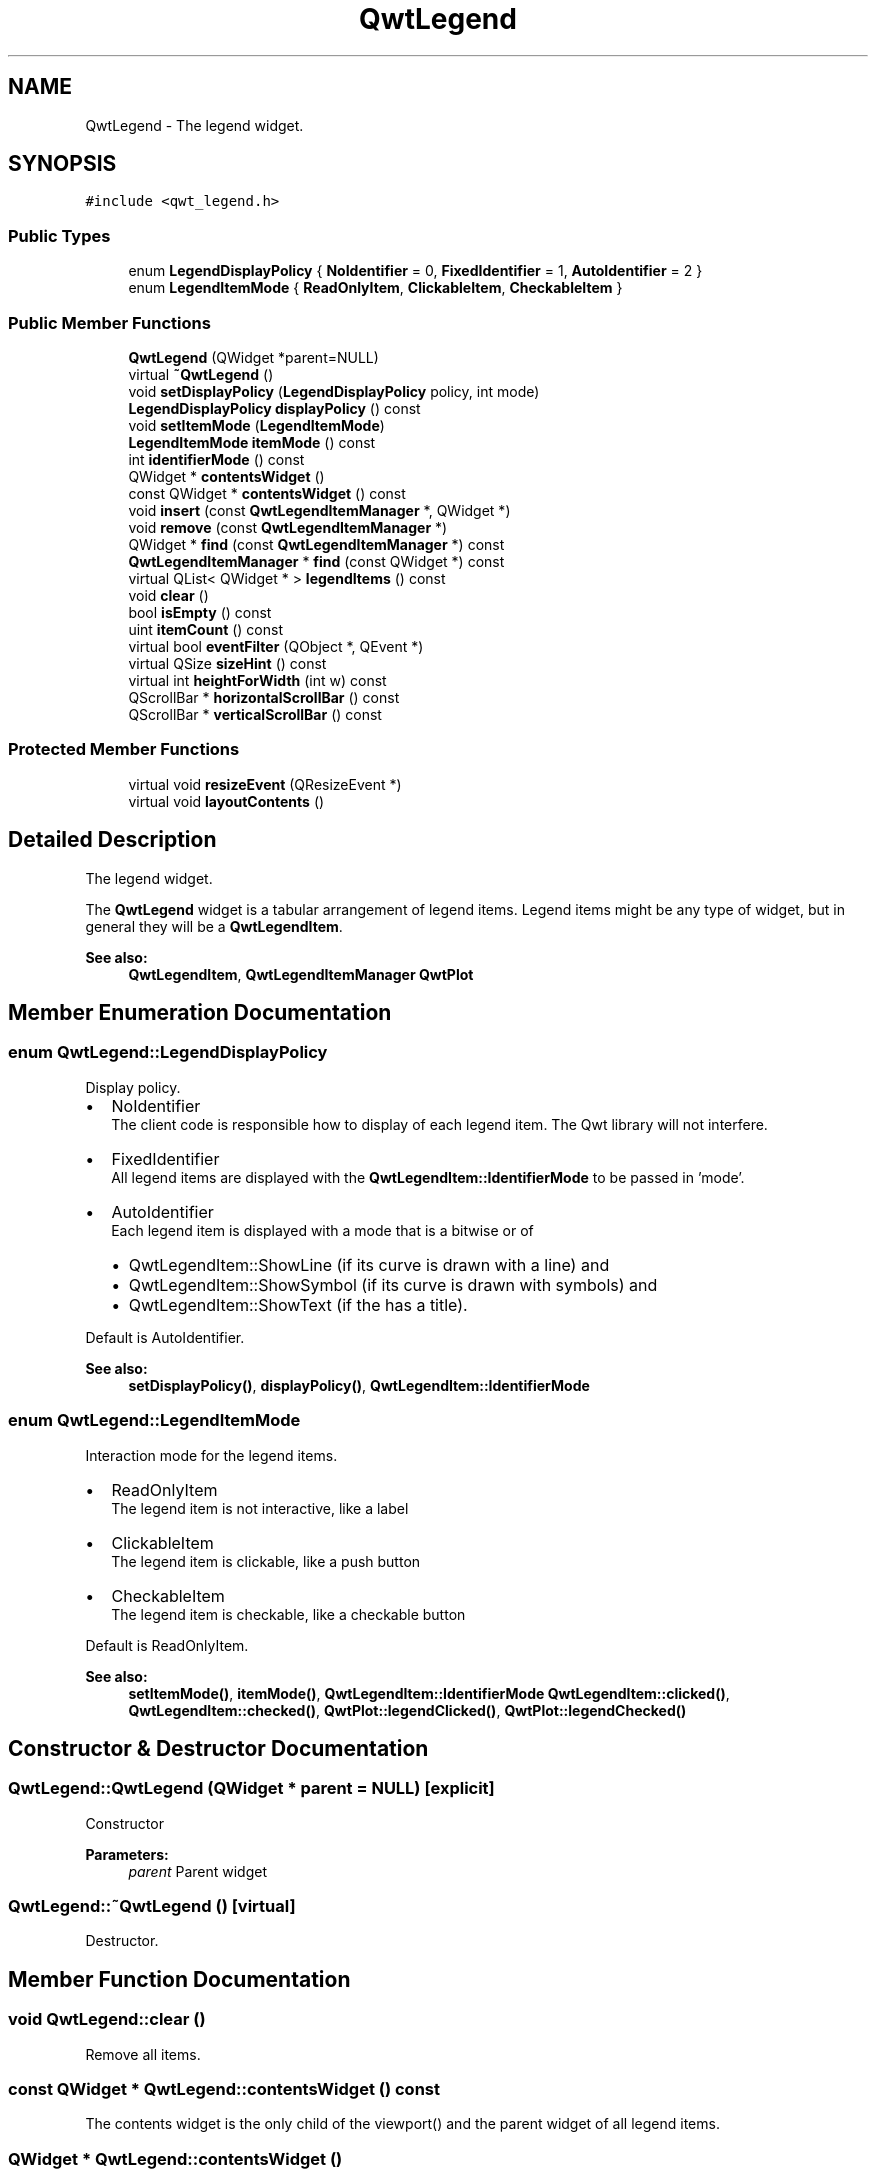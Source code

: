 .TH "QwtLegend" 3 "22 Mar 2009" "Qwt User's Guide" \" -*- nroff -*-
.ad l
.nh
.SH NAME
QwtLegend \- The legend widget.  

.PP
.SH SYNOPSIS
.br
.PP
\fC#include <qwt_legend.h>\fP
.PP
.SS "Public Types"

.in +1c
.ti -1c
.RI "enum \fBLegendDisplayPolicy\fP { \fBNoIdentifier\fP =  0, \fBFixedIdentifier\fP =  1, \fBAutoIdentifier\fP =  2 }"
.br
.ti -1c
.RI "enum \fBLegendItemMode\fP { \fBReadOnlyItem\fP, \fBClickableItem\fP, \fBCheckableItem\fP }"
.br
.SS "Public Member Functions"

.in +1c
.ti -1c
.RI "\fBQwtLegend\fP (QWidget *parent=NULL)"
.br
.ti -1c
.RI "virtual \fB~QwtLegend\fP ()"
.br
.ti -1c
.RI "void \fBsetDisplayPolicy\fP (\fBLegendDisplayPolicy\fP policy, int mode)"
.br
.ti -1c
.RI "\fBLegendDisplayPolicy\fP \fBdisplayPolicy\fP () const "
.br
.ti -1c
.RI "void \fBsetItemMode\fP (\fBLegendItemMode\fP)"
.br
.ti -1c
.RI "\fBLegendItemMode\fP \fBitemMode\fP () const "
.br
.ti -1c
.RI "int \fBidentifierMode\fP () const "
.br
.ti -1c
.RI "QWidget * \fBcontentsWidget\fP ()"
.br
.ti -1c
.RI "const QWidget * \fBcontentsWidget\fP () const "
.br
.ti -1c
.RI "void \fBinsert\fP (const \fBQwtLegendItemManager\fP *, QWidget *)"
.br
.ti -1c
.RI "void \fBremove\fP (const \fBQwtLegendItemManager\fP *)"
.br
.ti -1c
.RI "QWidget * \fBfind\fP (const \fBQwtLegendItemManager\fP *) const "
.br
.ti -1c
.RI "\fBQwtLegendItemManager\fP * \fBfind\fP (const QWidget *) const "
.br
.ti -1c
.RI "virtual QList< QWidget * > \fBlegendItems\fP () const "
.br
.ti -1c
.RI "void \fBclear\fP ()"
.br
.ti -1c
.RI "bool \fBisEmpty\fP () const "
.br
.ti -1c
.RI "uint \fBitemCount\fP () const "
.br
.ti -1c
.RI "virtual bool \fBeventFilter\fP (QObject *, QEvent *)"
.br
.ti -1c
.RI "virtual QSize \fBsizeHint\fP () const "
.br
.ti -1c
.RI "virtual int \fBheightForWidth\fP (int w) const "
.br
.ti -1c
.RI "QScrollBar * \fBhorizontalScrollBar\fP () const "
.br
.ti -1c
.RI "QScrollBar * \fBverticalScrollBar\fP () const "
.br
.in -1c
.SS "Protected Member Functions"

.in +1c
.ti -1c
.RI "virtual void \fBresizeEvent\fP (QResizeEvent *)"
.br
.ti -1c
.RI "virtual void \fBlayoutContents\fP ()"
.br
.in -1c
.SH "Detailed Description"
.PP 
The legend widget. 

The \fBQwtLegend\fP widget is a tabular arrangement of legend items. Legend items might be any type of widget, but in general they will be a \fBQwtLegendItem\fP.
.PP
\fBSee also:\fP
.RS 4
\fBQwtLegendItem\fP, \fBQwtLegendItemManager\fP \fBQwtPlot\fP 
.RE
.PP

.SH "Member Enumeration Documentation"
.PP 
.SS "enum \fBQwtLegend::LegendDisplayPolicy\fP"
.PP
Display policy. 
.PP
.IP "\(bu" 2
NoIdentifier
.br
 The client code is responsible how to display of each legend item. The Qwt library will not interfere.
.PP
.PP
.IP "\(bu" 2
FixedIdentifier
.br
 All legend items are displayed with the \fBQwtLegendItem::IdentifierMode\fP to be passed in 'mode'.
.PP
.PP
.IP "\(bu" 2
AutoIdentifier
.br
 Each legend item is displayed with a mode that is a bitwise or of
.IP "  \(bu" 4
QwtLegendItem::ShowLine (if its curve is drawn with a line) and
.IP "  \(bu" 4
QwtLegendItem::ShowSymbol (if its curve is drawn with symbols) and
.IP "  \(bu" 4
QwtLegendItem::ShowText (if the has a title).
.PP

.PP
.PP
Default is AutoIdentifier. 
.PP
\fBSee also:\fP
.RS 4
\fBsetDisplayPolicy()\fP, \fBdisplayPolicy()\fP, \fBQwtLegendItem::IdentifierMode\fP 
.RE
.PP

.SS "enum \fBQwtLegend::LegendItemMode\fP"
.PP
Interaction mode for the legend items. 
.PP
.IP "\(bu" 2
ReadOnlyItem
.br
 The legend item is not interactive, like a label
.PP
.PP
.IP "\(bu" 2
ClickableItem
.br
 The legend item is clickable, like a push button
.PP
.PP
.IP "\(bu" 2
CheckableItem
.br
 The legend item is checkable, like a checkable button
.PP
.PP
Default is ReadOnlyItem. 
.PP
\fBSee also:\fP
.RS 4
\fBsetItemMode()\fP, \fBitemMode()\fP, \fBQwtLegendItem::IdentifierMode\fP \fBQwtLegendItem::clicked()\fP, \fBQwtLegendItem::checked()\fP, \fBQwtPlot::legendClicked()\fP, \fBQwtPlot::legendChecked()\fP 
.RE
.PP

.SH "Constructor & Destructor Documentation"
.PP 
.SS "QwtLegend::QwtLegend (QWidget * parent = \fCNULL\fP)\fC [explicit]\fP"
.PP
Constructor
.PP
\fBParameters:\fP
.RS 4
\fIparent\fP Parent widget 
.RE
.PP

.SS "QwtLegend::~QwtLegend ()\fC [virtual]\fP"
.PP
Destructor. 
.PP
.SH "Member Function Documentation"
.PP 
.SS "void QwtLegend::clear ()"
.PP
Remove all items. 
.PP
.SS "const QWidget * QwtLegend::contentsWidget () const"
.PP
The contents widget is the only child of the viewport() and the parent widget of all legend items. 
.SS "QWidget * QwtLegend::contentsWidget ()"
.PP
The contents widget is the only child of the viewport() and the parent widget of all legend items. 
.SS "\fBQwtLegend::LegendDisplayPolicy\fP QwtLegend::displayPolicy () const"
.PP
\fBReturns:\fP
.RS 4
the legend display policy. Default is LegendDisplayPolicy::Auto. 
.RE
.PP
\fBSee also:\fP
.RS 4
\fBsetDisplayPolicy()\fP, \fBLegendDisplayPolicy\fP 
.RE
.PP

.SS "bool QwtLegend::eventFilter (QObject * o, QEvent * e)\fC [virtual]\fP"
.PP
Filter layout related events of \fBQwtLegend::contentsWidget()\fP.
.PP
\fBParameters:\fP
.RS 4
\fIo\fP Object to be filtered 
.br
\fIe\fP Event 
.RE
.PP

.SS "\fBQwtLegendItemManager\fP * QwtLegend::find (const QWidget * legendItem) const"
.PP
Find the widget that represents a plot item
.PP
\fBParameters:\fP
.RS 4
\fIlegendItem\fP Legend item 
.RE
.PP
\fBReturns:\fP
.RS 4
Widget on the legend, or NULL 
.RE
.PP

.SS "QWidget * QwtLegend::find (const \fBQwtLegendItemManager\fP * plotItem) const"
.PP
Find the widget that represents a plot item
.PP
\fBParameters:\fP
.RS 4
\fIplotItem\fP Plot item 
.RE
.PP
\fBReturns:\fP
.RS 4
Widget on the legend, or NULL 
.RE
.PP

.SS "int QwtLegend::heightForWidth (int width) const\fC [virtual]\fP"
.PP
\fBReturns:\fP
.RS 4
The preferred height, for the width w. 
.RE
.PP
\fBParameters:\fP
.RS 4
\fIwidth\fP Width 
.RE
.PP

.SS "QScrollBar * QwtLegend::horizontalScrollBar () const"
.PP
\fBReturns:\fP
.RS 4
Horizontal scrollbar 
.RE
.PP
\fBSee also:\fP
.RS 4
\fBverticalScrollBar()\fP 
.RE
.PP

.SS "int QwtLegend::identifierMode () const"
.PP
\fBReturns:\fP
.RS 4
the IdentifierMode to be used in combination with LegendDisplayPolicy::Fixed.
.RE
.PP
Default is ShowLine | ShowSymbol | ShowText. 
.SS "void QwtLegend::insert (const \fBQwtLegendItemManager\fP * plotItem, QWidget * legendItem)"
.PP
Insert a new item for a plot item 
.PP
\fBParameters:\fP
.RS 4
\fIplotItem\fP Plot item 
.br
\fIlegendItem\fP New legend item 
.RE
.PP
\fBNote:\fP
.RS 4
The parent of item will be changed to \fBQwtLegend::contentsWidget()\fP 
.RE
.PP

.SS "bool QwtLegend::isEmpty () const"
.PP
Return true, if there are no legend items. 
.PP
.SS "uint QwtLegend::itemCount () const"
.PP
Return the number of legend items. 
.PP
.SS "\fBQwtLegend::LegendItemMode\fP QwtLegend::itemMode () const"
.PP
\fBSee also:\fP
.RS 4
\fBLegendItemMode\fP 
.RE
.PP

.SS "void QwtLegend::layoutContents ()\fC [protected, virtual]\fP"
.PP
Adjust contents widget and item layout to the size of the viewport(). 
.SS "QList< QWidget * > QwtLegend::legendItems () const\fC [virtual]\fP"
.PP
Return a list of all legend items. 
.PP
.SS "void QwtLegend::remove (const \fBQwtLegendItemManager\fP * plotItem)"
.PP
Find the corresponding item for a plotItem and remove it from the item list.
.PP
\fBParameters:\fP
.RS 4
\fIplotItem\fP Plot item 
.RE
.PP

.SS "void QwtLegend::resizeEvent (QResizeEvent * e)\fC [protected, virtual]\fP"
.PP
Resize event 
.PP
\fBParameters:\fP
.RS 4
\fIe\fP Resize event 
.RE
.PP

.SS "void QwtLegend::setDisplayPolicy (\fBLegendDisplayPolicy\fP policy, int mode)"
.PP
Set the legend display policy to:
.PP
\fBParameters:\fP
.RS 4
\fIpolicy\fP Legend display policy 
.br
\fImode\fP Identifier mode (or'd ShowLine, ShowSymbol, ShowText)
.RE
.PP
\fBSee also:\fP
.RS 4
\fBdisplayPolicy()\fP, \fBLegendDisplayPolicy\fP 
.RE
.PP

.SS "void QwtLegend::setItemMode (\fBLegendItemMode\fP mode)"
.PP
\fBSee also:\fP
.RS 4
\fBLegendItemMode\fP 
.RE
.PP

.SS "QSize QwtLegend::sizeHint () const\fC [virtual]\fP"
.PP
Return a size hint. 
.PP
.SS "QScrollBar * QwtLegend::verticalScrollBar () const"
.PP
\fBReturns:\fP
.RS 4
Vertical scrollbar 
.RE
.PP
\fBSee also:\fP
.RS 4
\fBhorizontalScrollBar()\fP 
.RE
.PP


.SH "Author"
.PP 
Generated automatically by Doxygen for Qwt User's Guide from the source code.
